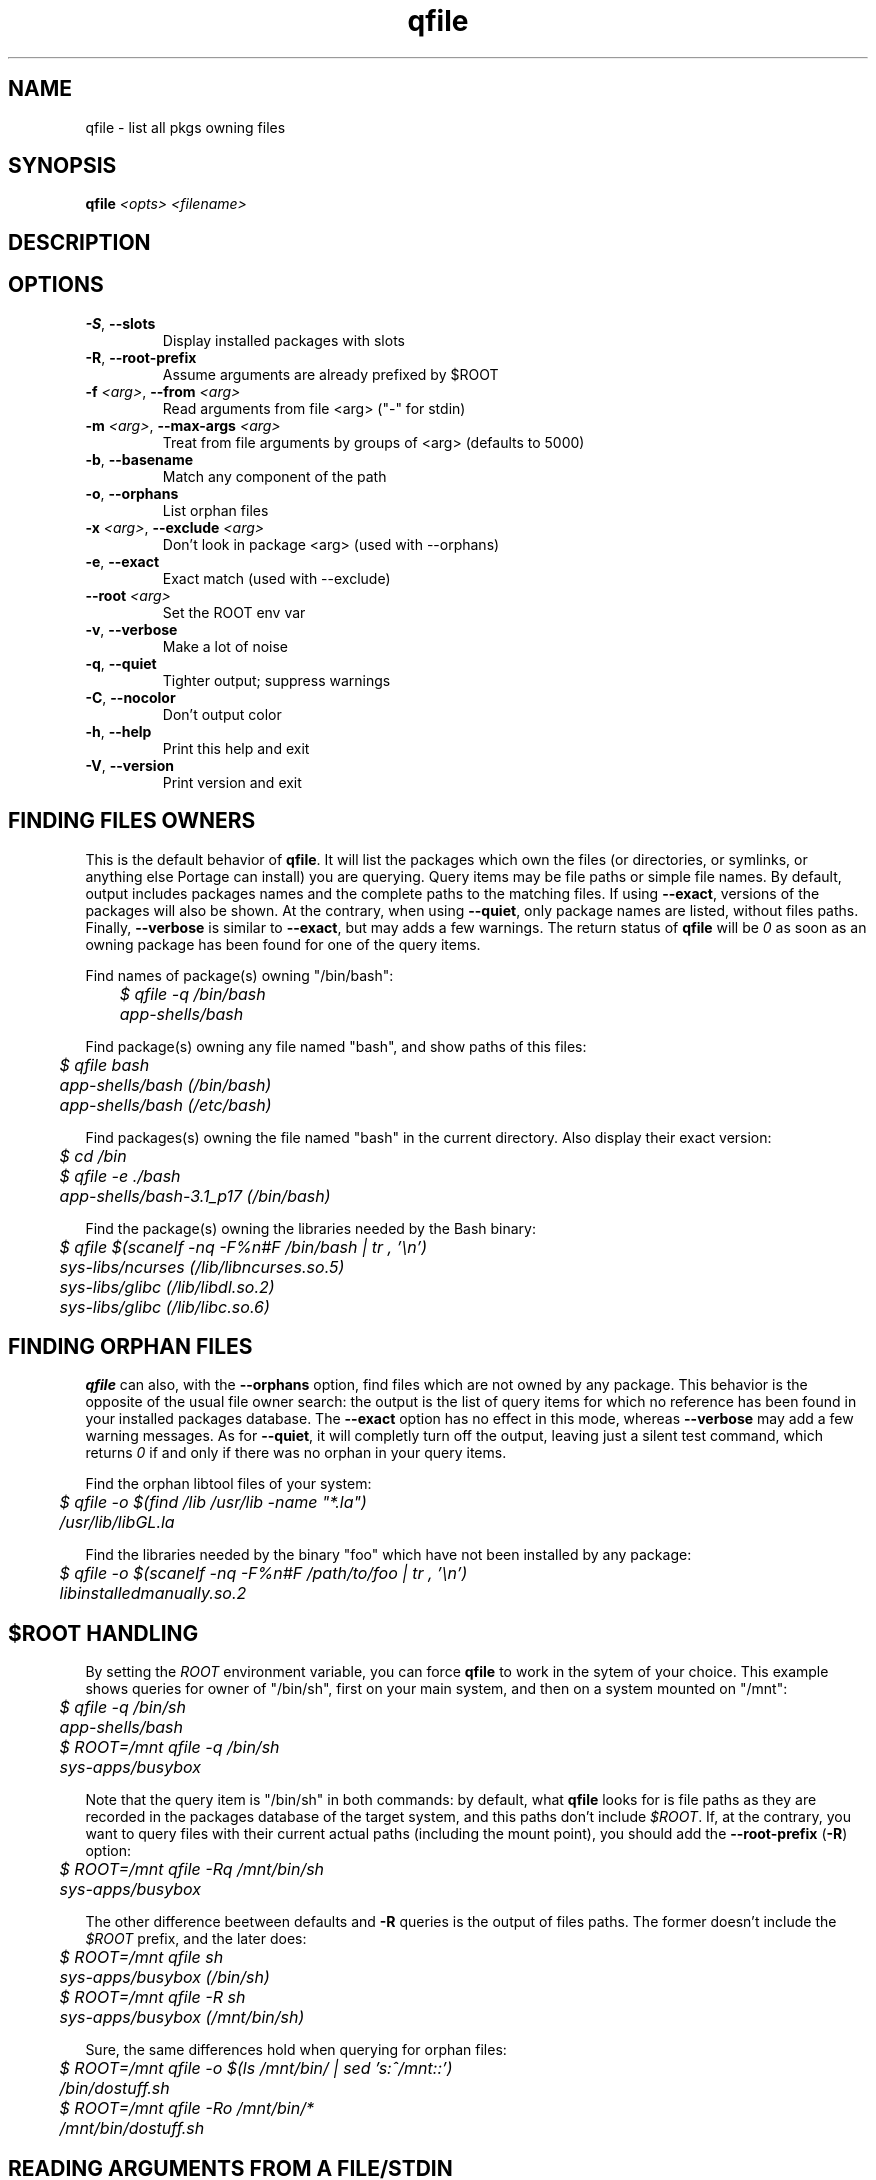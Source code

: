 .TH qfile "1" "Mar 2014" "Gentoo Foundation" "qfile"
.SH NAME
qfile \- list all pkgs owning files
.SH SYNOPSIS
.B qfile
\fI<opts> <filename>\fR
.SH DESCRIPTION

.SH OPTIONS
.TP
\fB\-S\fR, \fB\-\-slots\fR
Display installed packages with slots
.TP
\fB\-R\fR, \fB\-\-root\-prefix\fR
Assume arguments are already prefixed by $ROOT
.TP
\fB\-f\fR \fI<arg>\fR, \fB\-\-from\fR \fI<arg>\fR
Read arguments from file <arg> ("-" for stdin)
.TP
\fB\-m\fR \fI<arg>\fR, \fB\-\-max\-args\fR \fI<arg>\fR
Treat from file arguments by groups of <arg> (defaults to 5000)
.TP
\fB\-b\fR, \fB\-\-basename\fR
Match any component of the path
.TP
\fB\-o\fR, \fB\-\-orphans\fR
List orphan files
.TP
\fB\-x\fR \fI<arg>\fR, \fB\-\-exclude\fR \fI<arg>\fR
Don't look in package <arg> (used with --orphans)
.TP
\fB\-e\fR, \fB\-\-exact\fR
Exact match (used with --exclude)
.TP
\fB\-\-root\fR \fI<arg>\fR
Set the ROOT env var
.TP
\fB\-v\fR, \fB\-\-verbose\fR
Make a lot of noise
.TP
\fB\-q\fR, \fB\-\-quiet\fR
Tighter output; suppress warnings
.TP
\fB\-C\fR, \fB\-\-nocolor\fR
Don't output color
.TP
\fB\-h\fR, \fB\-\-help\fR
Print this help and exit
.TP
\fB\-V\fR, \fB\-\-version\fR
Print version and exit
.SH "FINDING FILES OWNERS"
.PP
This is the default behavior of \fBqfile\fP.  It will list the packages which
own the files (or directories, or symlinks, or anything else Portage can
install) you are querying.  Query items may be file paths or simple file names.
By default, output includes packages names and the complete paths to
the matching files.  If using \fB\-\-exact\fP, versions of the packages will
also be shown.  At the contrary, when using \fB\-\-quiet\fP, only package
names are listed, without files paths.  Finally, \fB\-\-verbose\fP is similar
to \fB\-\-exact\fP, but may adds a few warnings.  The return status of
\fBqfile\fP will be \fI0\fP as soon as an owning package has been found for
one of the query items.
.PP
Find names of package(s) owning "/bin/bash":
.nf\fI
	$ qfile -q /bin/bash
	app-shells/bash
.fi
.PP
Find package(s) owning any file named "bash", and show paths of this files:
.nf\fI
	$ qfile bash
	app-shells/bash (/bin/bash)
	app-shells/bash (/etc/bash)
.fi
.PP
Find packages(s) owning the file named "bash" in the current directory. Also
display their exact version:
.nf\fI
	$ cd /bin
	$ qfile -e ./bash
	app-shells/bash-3.1_p17 (/bin/bash)
.fi
.PP
Find the package(s) owning the libraries needed by the Bash binary:
.nf\fI
	$ qfile $(scanelf -nq -F%n#F /bin/bash | tr , '\\n')
	sys-libs/ncurses (/lib/libncurses.so.5)
	sys-libs/glibc (/lib/libdl.so.2)
	sys-libs/glibc (/lib/libc.so.6)
.fi
.SH "FINDING ORPHAN FILES"
.PP
\fBqfile\fP can also, with the \fB\-\-orphans\fP option, find files which are
not owned by any package.  This behavior is the opposite of the usual file
owner search: the output is the list of query items for which no reference has
been found in your installed packages database.  The \fB\-\-exact\fP option has
no effect in this mode, whereas \fB\-\-verbose\fP may add a few warning
messages.  As for \fB\-\-quiet\fP, it will completly turn off the output,
leaving just a silent test command, which returns \fI0\fP if and only if
there was no orphan in your query items.
.PP
Find the orphan libtool files of your system:
.nf\fI
	$ qfile -o $(find /lib /usr/lib -name "*.la")
	/usr/lib/libGL.la
.fi
.PP
Find the libraries needed by the binary "foo" which have not been installed by
any package:
.nf\fI
	$ qfile -o $(scanelf -nq -F%n#F /path/to/foo | tr , '\\n')
	libinstalledmanually.so.2
.fi
.PP
.SH "$ROOT HANDLING"
.PP
By setting the \fIROOT\fP environment variable, you can force \fBqfile\fP to
work in the sytem of your choice. This example shows queries for owner of
"/bin/sh", first on your main system, and then on a system mounted on "/mnt":
.nf\fI
	$ qfile -q /bin/sh
	app-shells/bash
	$ ROOT=/mnt qfile -q /bin/sh
	sys-apps/busybox
.fi
.PP
Note that the query item is "/bin/sh" in both commands: by default, what
\fBqfile\fP looks for is file paths as they are recorded in the packages
database of the target system, and this paths don't include \fI$ROOT\fP.
If, at the contrary, you want to query files with their current actual
paths (including the mount point), you should add the \fB\-\-root\-prefix\fP
(\fB\-R\fP) option:
.nf\fI
	$ ROOT=/mnt qfile -Rq /mnt/bin/sh
	sys-apps/busybox
.fi
.PP
The other difference beetween defaults and \fB\-R\fP queries is the output
of files paths.  The former doesn't include the \fI$ROOT\fP prefix, and the
later does:
.nf\fI
	$ ROOT=/mnt qfile sh
	sys-apps/busybox (/bin/sh)
	$ ROOT=/mnt qfile -R sh
	sys-apps/busybox (/mnt/bin/sh)
.fi
.PP
Sure, the same differences hold when querying for orphan files:
.nf\fI
	$ ROOT=/mnt qfile -o $(ls /mnt/bin/ | sed 's:^/mnt::')
	/bin/dostuff.sh
	$ ROOT=/mnt qfile -Ro /mnt/bin/*
	/mnt/bin/dostuff.sh
.fi
.SH "READING ARGUMENTS FROM A FILE/STDIN"
.PP
When you try to launch \fBqfile\fP with a large number of arguments, you may
hit the following shell error:
.nf\fI
	$ qfile -o $(find /usr/lib)
	bash: ./qfile: Argument list too long
.fi
.PP
To avoid that, you must use the \fB\-\-from\fP (\fB\-f\fP) option, which
allows reading your arguments list in a file:
.nf\fI
	$ find /usr/lib > ~/usr-lib.list
	$ qfile -o -f ~/usr-lib.list
	/usr/lib/libMagick-5.5.7-Q16.so.0.0.0
	/usr/lib/libGL.so
	...
.fi
.PP
Your arguments list must be formatted with one file per line, and without any
kind of garbage (no leading or trailing space, no empty line, etc.).  The
default \fBfind\fP output format is just fine in general.
.PP
You can also read the arguments list from standard input with the "\fB\-\fP"
pseudo filename, which is useful with shell pipes:
.nf\fI
	$ find /usr/lib | qfile -o -f -
	/usr/lib/libMagick-5.5.7-Q16.so.0.0.0
	/usr/lib/libGL.so
	...
.fi
.PP
Here is an other example of use.  This script lists some files which may be
orphan config files left behind by Portage after uninstallation or upgrade of
some packages:
.nf\fI
	#!/bin/bash
	SEARCH_PATHS="$(portageq envvar CONFIG_PROTECT)"
	SEARCH_MASK="$(portageq envvar CONFIG_PROTECT_MASK) \\
		/etc/runlevels /etc/portage \\
		/etc/ssl/certs /etc/ssh \\
		/etc/bash_completion.d /etc/cups"
	for path in ${SEARCH_MASK} ; do
		EXCLUDE="${EXCLUDE} -not -path ${path}/*"
	done
	set -f
	find ${SEARCH_PATHS} ${EXCLUDE} | qfile -o -f -
.fi
.PP
\fBIMPORTANT:\fP this script is just a quick example.  Do not blindly delete the
files it will list!
.PP
When reading arguments from a file or from stdin, \fBqfile\fP will, for
performances reasons, treat then by groups of 5000 (search owners of the
5000 first files, then of the 5000 following ones, etc.).  This magic value
should be fine in most cases, but you can change it if you really want, using
the \fB\-\-max\-args\fP option (\fB\-m\fP).  Using a greater value will eat a
bit more memory, but may be a bit faster for really big queries.  Be careful
though, using some stupidly high or low value can completly kill the
performances.  In short, you probably don't want to touch this option.
.PP
.SH "SEARCHING FOR FILE COLLISIONS"
.PP
A last option of \fBqfile\fP is \fB\-\-exclude\fP (\fB\-x\fP), which will makes
it skip one particular package when doing its files owners search.  This option
takes one argument, which can be a package name (\fBbash\fP or
\fBapp\-shells/bash\fP), or a versioned package (\fBbash\-3.2_p9\-r1\fP or
\fBapp\-shells/bash\-3.2_p9\-r1\fP), or a slotted package (\fBbash:0\fP or
\fBapp\-shells/bash:0\fP). It is useful for finding file collisions beetween
packages (ie., comparing the contents of one package with the contents of all
the others).
.PP
For example, the following script will search collisions beetween all your
installed packages. Be careful, this will takes time:
.nf\fI
	#!/bin/bash
	cd $(portageq vdb_path)
	for pkg in *-*/*-* ; do
		[[ -f ${pkg}/CONTENTS ]] || continue
		collisions=$(sed -n \\
				'/^obj\\|^sym/s:^... \\([^ ]\\+\\).*:\1:p' \\
				${pkg}/CONTENTS \\
			| qfile -e -x ${pkg} -f -)
		[[ -n ${collisions} ]] \\
			&& echo ">>> ${pkg}:" \\
			&& echo "${collisions}"
	done
.fi
.PP
An other example is the following script, which can be used to check that a
binary package (.tbz2) has no conflict with any of your installed packages,
but the one it may replace (same name and slot), if any:
.nf\fI
#!/bin/bash
pkgver=$(basename "${1}")
pkgver=${pkgver%%.tbz2}
pn=$(qatom ${pkgver} | cut -d\\  -f2)
tmpdir=$(mktemp -t -d) || exit 1
tarbz2=${tmpdir}/${pkgver}.tar.bz2
xpak=${tmpdir}/${pkgver}.xpak
qtbz2 -s "${1}" "${tarbz2}" "${xpak}"
categ=$(qxpak -O -x "${xpak}" CATEGORY)
slot=$(qxpak -O -x "${xpak}" SLOT)
tar tjf "${tarbz2}" \\
	| sed -e 's:^\\./:/:' -e '\\:/$:d' \\
	| qfile -e -f - -x ${categ}/${pn}:${slot}
rm -rf "${tmpdir}"
.PP
.SH "ADDITIONAL CONTRIBUTORS"
.nf
TGL degrenier[at]easyconnect.fr
.fi
.SH "REPORTING BUGS"
Please report bugs via http://bugs.gentoo.org/
.br
Product: Portage Development; Component: Tools
.SH AUTHORS
.nf
Ned Ludd <solar@gentoo.org>
Mike Frysinger <vapier@gentoo.org>
.fi
.SH "SEE ALSO"
.BR q (1),
.BR qatom (1),
.BR qcache (1),
.BR qcheck (1),
.BR qdepends (1),
.BR qgrep (1),
.BR qlist (1),
.BR qlop (1),
.BR qmerge (1),
.BR qpkg (1),
.BR qsearch (1),
.BR qsize (1),
.BR qtbz2 (1),
.BR quse (1),
.BR qxpak (1)
